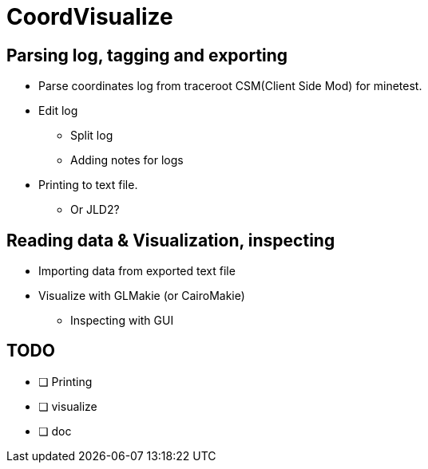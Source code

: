 = CoordVisualize

== Parsing log, tagging and exporting
* Parse coordinates log from traceroot CSM(Client Side Mod) for minetest.
* Edit log
** Split log
** Adding notes for logs
* Printing to text file.
** Or JLD2?

== Reading data & Visualization, inspecting
* Importing data from exported text file
* Visualize with GLMakie (or CairoMakie)
** Inspecting with GUI

== TODO
- [ ] Printing
- [ ] visualize
- [ ] doc

